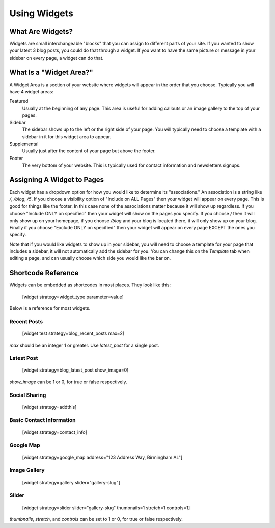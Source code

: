 Using Widgets
=============

What Are Widgets?
-----------------

Widgets are small interchangeable "blocks" that you can assign to different parts of your site.
If you wanted to show your latest 3 blog posts, you could do that through a widget. If you
want to have the same picture or message in your sidebar on every page, a widget can do that.

What Is a "Widget Area?"
------------------------

A Widget Area is a section of your website where widgets will appear in the order that you choose.
Typically you will have 4 widget areas:

Featured
    Usually at the beginning of any page. This area is useful for adding callouts or an image gallery to the top of your pages.

Sidebar
    The sidebar shows up to the left or the right side of your page. You will typically need to choose a template with a sidebar in it for this widget area to appear.

Supplemental
    Usually just after the content of your page but above the footer.

Footer
    The very bottom of your website. This is typically used for contact information and newsletters signups.

Assigning A Widget to Pages
---------------------------

Each widget has a dropdown option for how you would like to determine its "associations." An
association is a string like `/`, `/blog`, `/5`. If you choose a visibility option of "Include on ALL Pages"
then your widget will appear on every page. This is good for things like the footer. In this case
none of the associations matter because it will show up regardless. If you choose "Include ONLY on specified"
then your widget will show on the pages you specify. If you choose `/` then it will only show up on your homepage,
if you choose `/blog` and your blog is located there, it will only show up on your blog. Finally if you choose
"Exclude ONLY on specified" then your widget will appear on every page EXCEPT the ones you specify.

Note that if you would like widgets to show up in your sidebar, you will need to choose a template for your
page that includes a sidebar, it will not automatically add the sidebar for you. You can change this on the
`Template` tab when editing a page, and can usually choose which side you would like the bar on.

Shortcode Reference
-------------------

Widgets can be embedded as shortcodes in most places. They look like this:

    [widget strategy=widget_type parameter=value]

Below is a reference for most widgets.

Recent Posts
~~~~~~~~~~~~

    [widget test strategy=blog_recent_posts max=2]

`max` should be an integer 1 or greater. Use `latest_post` for a single post.

Latest Post
~~~~~~~~~~~

    [widget strategy=blog_latest_post show_image=0]

`show_image` can be 1 or 0, for true or false respectively.

Social Sharing
~~~~~~~~~~~~~~

    [widget strategy=addthis]

Basic Contact Information
~~~~~~~~~~~~~~~~~~~~~~~~~

    [widget strategy=contact_info]

Google Map
~~~~~~~~~~

    [widget strategy=google_map address="123 Address Way, Birmingham AL"]

Image Gallery
~~~~~~~~~~~~~

    [widget strategy=gallery slider="gallery-slug"]

Slider
~~~~~~

    [widget strategy=slider slider="gallery-slug" thumbnails=1 stretch=1 controls=1]

`thumbnails`, `stretch`, and `controls` can be set to 1 or 0, for true or false respectively.